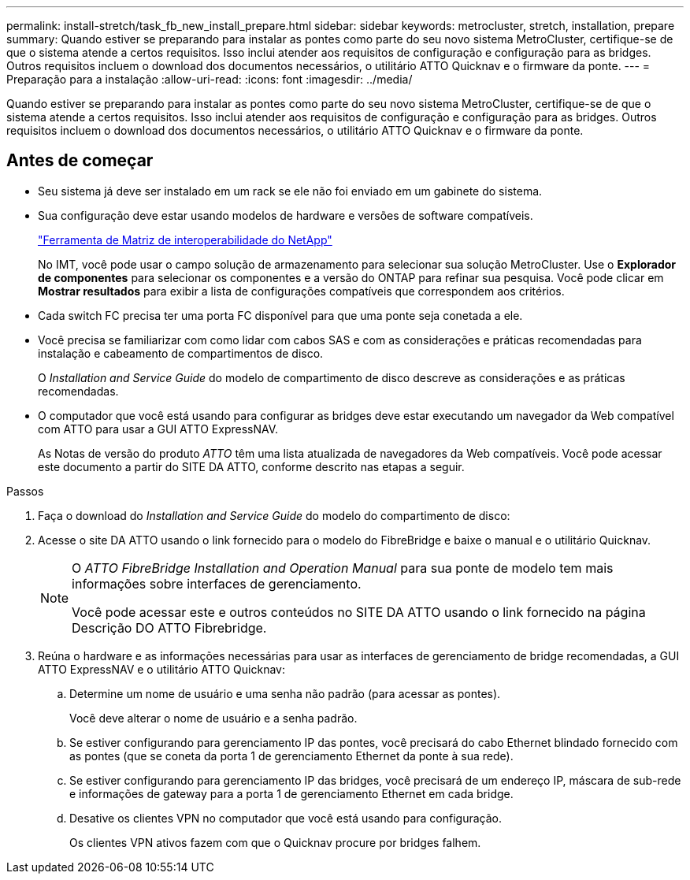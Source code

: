 ---
permalink: install-stretch/task_fb_new_install_prepare.html 
sidebar: sidebar 
keywords: metrocluster, stretch, installation, prepare 
summary: Quando estiver se preparando para instalar as pontes como parte do seu novo sistema MetroCluster, certifique-se de que o sistema atende a certos requisitos. Isso inclui atender aos requisitos de configuração e configuração para as bridges. Outros requisitos incluem o download dos documentos necessários, o utilitário ATTO Quicknav e o firmware da ponte. 
---
= Preparação para a instalação
:allow-uri-read: 
:icons: font
:imagesdir: ../media/


[role="lead"]
Quando estiver se preparando para instalar as pontes como parte do seu novo sistema MetroCluster, certifique-se de que o sistema atende a certos requisitos. Isso inclui atender aos requisitos de configuração e configuração para as bridges. Outros requisitos incluem o download dos documentos necessários, o utilitário ATTO Quicknav e o firmware da ponte.



== Antes de começar

* Seu sistema já deve ser instalado em um rack se ele não foi enviado em um gabinete do sistema.
* Sua configuração deve estar usando modelos de hardware e versões de software compatíveis.
+
https://mysupport.netapp.com/matrix["Ferramenta de Matriz de interoperabilidade do NetApp"]

+
No IMT, você pode usar o campo solução de armazenamento para selecionar sua solução MetroCluster. Use o *Explorador de componentes* para selecionar os componentes e a versão do ONTAP para refinar sua pesquisa. Você pode clicar em *Mostrar resultados* para exibir a lista de configurações compatíveis que correspondem aos critérios.

* Cada switch FC precisa ter uma porta FC disponível para que uma ponte seja conetada a ele.
* Você precisa se familiarizar com como lidar com cabos SAS e com as considerações e práticas recomendadas para instalação e cabeamento de compartimentos de disco.
+
O _Installation and Service Guide_ do modelo de compartimento de disco descreve as considerações e as práticas recomendadas.

* O computador que você está usando para configurar as bridges deve estar executando um navegador da Web compatível com ATTO para usar a GUI ATTO ExpressNAV.
+
As Notas de versão do produto _ATTO_ têm uma lista atualizada de navegadores da Web compatíveis. Você pode acessar este documento a partir do SITE DA ATTO, conforme descrito nas etapas a seguir.



.Passos
. Faça o download do _Installation and Service Guide_ do modelo do compartimento de disco:
. Acesse o site DA ATTO usando o link fornecido para o modelo do FibreBridge e baixe o manual e o utilitário Quicknav.
+
[NOTE]
====
O _ATTO FibreBridge Installation and Operation Manual_ para sua ponte de modelo tem mais informações sobre interfaces de gerenciamento.

Você pode acessar este e outros conteúdos no SITE DA ATTO usando o link fornecido na página Descrição DO ATTO Fibrebridge.

====
. Reúna o hardware e as informações necessárias para usar as interfaces de gerenciamento de bridge recomendadas, a GUI ATTO ExpressNAV e o utilitário ATTO Quicknav:
+
.. Determine um nome de usuário e uma senha não padrão (para acessar as pontes).
+
Você deve alterar o nome de usuário e a senha padrão.

.. Se estiver configurando para gerenciamento IP das pontes, você precisará do cabo Ethernet blindado fornecido com as pontes (que se coneta da porta 1 de gerenciamento Ethernet da ponte à sua rede).
.. Se estiver configurando para gerenciamento IP das bridges, você precisará de um endereço IP, máscara de sub-rede e informações de gateway para a porta 1 de gerenciamento Ethernet em cada bridge.
.. Desative os clientes VPN no computador que você está usando para configuração.
+
Os clientes VPN ativos fazem com que o Quicknav procure por bridges falhem.




